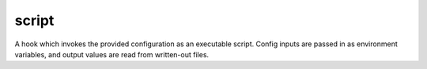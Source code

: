 ======
script
======

A hook which invokes the provided configuration as an executable script.
Config inputs are passed in as environment variables, and output values are
read from written-out files.
